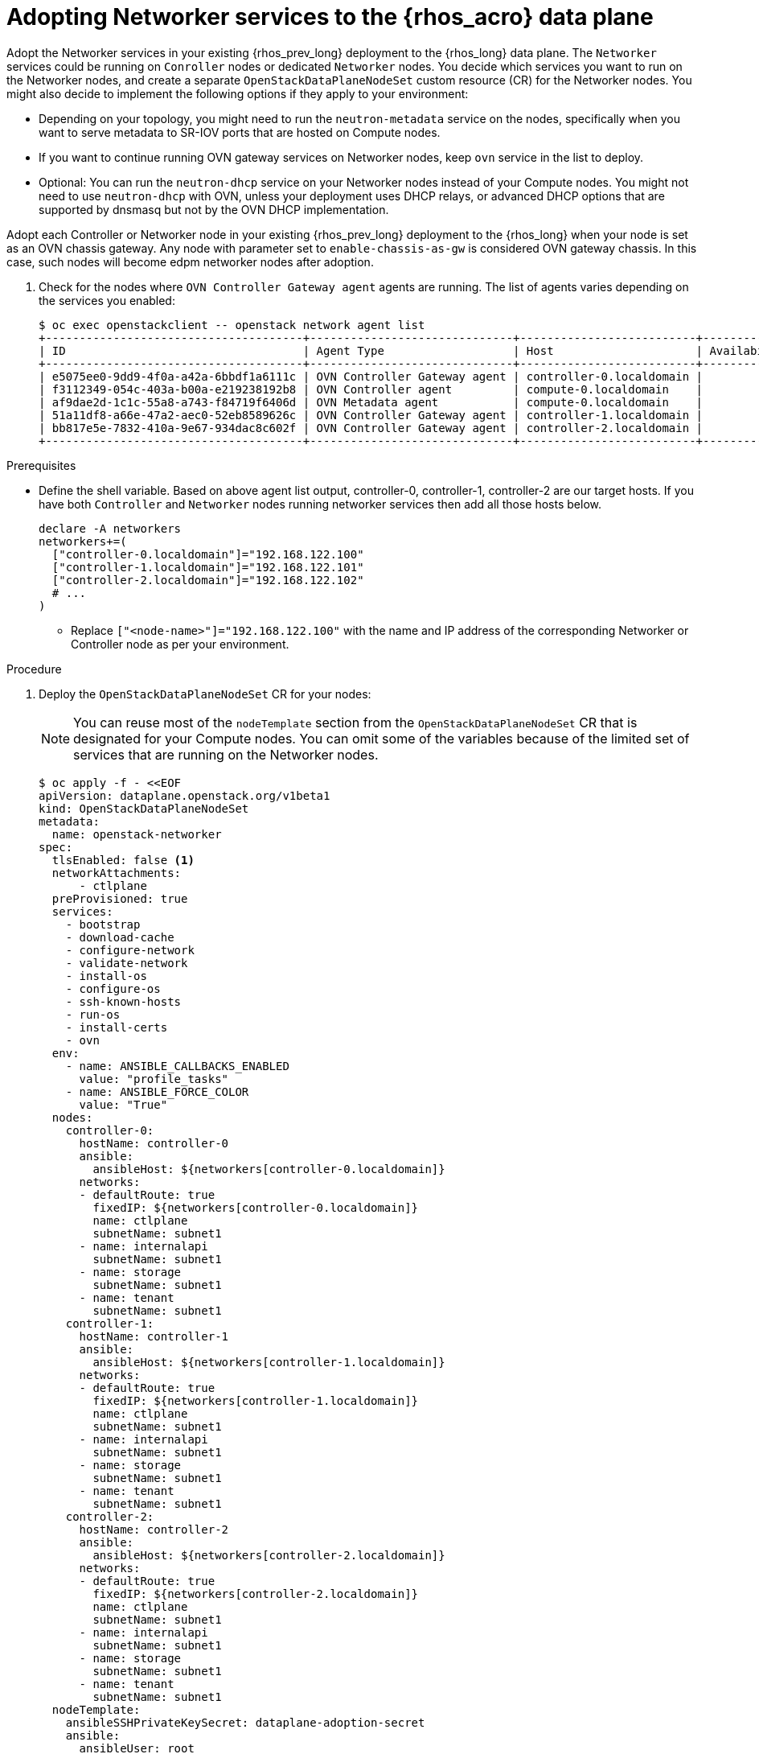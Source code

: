 :_mod-docs-content-type: PROCEDURE
[id="adopting-networker-services-to-the-data-plane_{context}"]

= Adopting Networker services to the {rhos_acro} data plane

Adopt the Networker services in your existing {rhos_prev_long} deployment to the {rhos_long} data plane. The `Networker` services could be running on `Conroller` nodes or dedicated `Networker` nodes. You decide which services you want to run on the Networker nodes, and create a separate `OpenStackDataPlaneNodeSet` custom resource (CR) for the Networker nodes. You might also decide to implement the following options if they apply to your environment:

* Depending on your topology, you might need to run the `neutron-metadata` service on the nodes, specifically when you want to serve metadata to SR-IOV ports that are hosted on Compute nodes.

* If you want to continue running OVN gateway services on Networker nodes, keep `ovn` service in the list to deploy.

* Optional: You can run the `neutron-dhcp` service on your Networker nodes instead of your Compute nodes. You might not need to use `neutron-dhcp` with OVN, unless your deployment uses DHCP relays, or advanced DHCP options that are supported by dnsmasq but not by the OVN DHCP implementation.

Adopt each Controller or Networker node in your existing {rhos_prev_long} deployment to the {rhos_long} when your node is set as an OVN chassis gateway. Any node with
parameter set to `enable-chassis-as-gw` is considered OVN gateway chassis. In this case, such nodes will become edpm networker nodes after adoption.

. Check for the nodes where `OVN Controller Gateway agent` agents are running. The list of agents varies depending on the services you enabled:
+
----
$ oc exec openstackclient -- openstack network agent list
+--------------------------------------+------------------------------+--------------------------+-------------------+-------+-------+----------------------------+
| ID                                   | Agent Type                   | Host                     | Availability Zone | Alive | State | Binary                     |
+--------------------------------------+------------------------------+--------------------------+-------------------+-------+-------+----------------------------+
| e5075ee0-9dd9-4f0a-a42a-6bbdf1a6111c | OVN Controller Gateway agent | controller-0.localdomain |                   | XXX   | UP    | ovn-controller             |
| f3112349-054c-403a-b00a-e219238192b8 | OVN Controller agent         | compute-0.localdomain    |                   | XXX   | UP    | ovn-controller             |
| af9dae2d-1c1c-55a8-a743-f84719f6406d | OVN Metadata agent           | compute-0.localdomain    |                   | XXX   | UP    | neutron-ovn-metadata-agent |
| 51a11df8-a66e-47a2-aec0-52eb8589626c | OVN Controller Gateway agent | controller-1.localdomain |                   | XXX   | UP    | ovn-controller             |
| bb817e5e-7832-410a-9e67-934dac8c602f | OVN Controller Gateway agent | controller-2.localdomain |                   | XXX   | UP    | ovn-controller             |
+--------------------------------------+------------------------------+--------------------------+-------------------+-------+-------+----------------------------+
----

.Prerequisites

* Define the shell variable. Based on above agent list output,
controller-0, controller-1, controller-2 are our target
hosts. If you have both `Controller` and `Networker` nodes running
networker services then add all those hosts below.
+
[subs=+quotes]
----
declare -A networkers
networkers+=(
  ["controller-0.localdomain"]="192.168.122.100"
  ["controller-1.localdomain"]="192.168.122.101"
  ["controller-2.localdomain"]="192.168.122.102"
  # ...
)
----
+
** Replace `["<node-name>"]="192.168.122.100"` with the name and IP address of the corresponding Networker or Controller node as per your environment.

.Procedure

. Deploy the `OpenStackDataPlaneNodeSet` CR for your nodes:
+
[NOTE]
You can reuse most of the `nodeTemplate` section from the `OpenStackDataPlaneNodeSet` CR that is designated for your Compute nodes. You can omit some of the variables because of the limited set of services that are running on the Networker nodes.
+
----
$ oc apply -f - <<EOF
apiVersion: dataplane.openstack.org/v1beta1
kind: OpenStackDataPlaneNodeSet
metadata:
  name: openstack-networker
spec:
  tlsEnabled: false <1>
  networkAttachments:
      - ctlplane
  preProvisioned: true
  services:
ifeval::["{build}" == "downstream"]
    - redhat
endif::[]
    - bootstrap
    - download-cache
    - configure-network
    - validate-network
    - install-os
    - configure-os
    - ssh-known-hosts
    - run-os
    - install-certs
    - ovn
  env:
    - name: ANSIBLE_CALLBACKS_ENABLED
      value: "profile_tasks"
    - name: ANSIBLE_FORCE_COLOR
      value: "True"
  nodes:
    controller-0:
      hostName: controller-0
      ansible:
        ansibleHost: ${networkers[controller-0.localdomain]}
      networks:
      - defaultRoute: true
        fixedIP: ${networkers[controller-0.localdomain]}
        name: ctlplane
        subnetName: subnet1
      - name: internalapi
        subnetName: subnet1
      - name: storage
        subnetName: subnet1
      - name: tenant
        subnetName: subnet1
    controller-1:
      hostName: controller-1
      ansible:
        ansibleHost: ${networkers[controller-1.localdomain]}
      networks:
      - defaultRoute: true
        fixedIP: ${networkers[controller-1.localdomain]}
        name: ctlplane
        subnetName: subnet1
      - name: internalapi
        subnetName: subnet1
      - name: storage
        subnetName: subnet1
      - name: tenant
        subnetName: subnet1
    controller-2:
      hostName: controller-2
      ansible:
        ansibleHost: ${networkers[controller-2.localdomain]}
      networks:
      - defaultRoute: true
        fixedIP: ${networkers[controller-2.localdomain]}
        name: ctlplane
        subnetName: subnet1
      - name: internalapi
        subnetName: subnet1
      - name: storage
        subnetName: subnet1
      - name: tenant
        subnetName: subnet1
  nodeTemplate:
    ansibleSSHPrivateKeySecret: dataplane-adoption-secret
    ansible:
      ansibleUser: root
ifeval::["{build}" == "downstream"]
      ansibleVarsFrom:
      - secretRef:
          name: subscription-manager
      - secretRef:
          name: redhat-registry
endif::[]
      ansibleVars:
ifeval::["{build}" == "downstream"]
        rhc_release: 9.2
        rhc_repositories:
            - {name: "*", state: disabled}
            - {name: "rhel-9-for-x86_64-baseos-eus-rpms", state: enabled}
            - {name: "rhel-9-for-x86_64-appstream-eus-rpms", state: enabled}
            - {name: "rhel-9-for-x86_64-highavailability-eus-rpms", state: enabled}
            - {name: "rhoso-18.0-for-rhel-9-x86_64-rpms", state: enabled}
            - {name: "fast-datapath-for-rhel-9-x86_64-rpms", state: enabled}
            - {name: "rhceph-7-tools-for-rhel-9-x86_64-rpms", state: enabled}
endif::[]
        edpm_bootstrap_release_version_package: []
        # edpm_network_config
        # Default nic config template for a EDPM node
        # These vars are edpm_network_config role vars
        edpm_network_config_template: |
           ---
           {% set mtu_list = [ctlplane_mtu] %}
           {% for network in nodeset_networks %}
           {% set _ = mtu_list.append(lookup('vars', networks_lower[network] ~ '_mtu')) %}
           {%- endfor %}
           {% set min_viable_mtu = mtu_list | max %}
           network_config:
           - type: ovs_bridge
             name: {{ neutron_physical_bridge_name }}
             mtu: {{ min_viable_mtu }}
             use_dhcp: false
             dns_servers: {{ ctlplane_dns_nameservers }}
             domain: {{ dns_search_domains }}
             addresses:
             - ip_netmask: {{ ctlplane_ip }}/{{ ctlplane_cidr }}
             routes: {{ ctlplane_host_routes }}
             members:
             - type: interface
               name: nic1
               mtu: {{ min_viable_mtu }}
               # force the MAC address of the bridge to this interface
               primary: true
           {% for network in nodeset_networks %}
             - type: vlan
               mtu: {{ lookup('vars', networks_lower[network] ~ '_mtu') }}
               vlan_id: {{ lookup('vars', networks_lower[network] ~ '_vlan_id') }}
               addresses:
               - ip_netmask:
                   {{ lookup('vars', networks_lower[network] ~ '_ip') }}/{{ lookup('vars', networks_lower[network] ~ '_cidr') }}
               routes: {{ lookup('vars', networks_lower[network] ~ '_host_routes') }}
           {% endfor %}

        edpm_network_config_hide_sensitive_logs: false
        #
        # These vars are for the network config templates themselves and are
        # considered EDPM network defaults.
        neutron_physical_bridge_name: br-ctlplane
        neutron_public_interface_name: eth0

        # edpm_nodes_validation
        edpm_nodes_validation_validate_controllers_icmp: false
        edpm_nodes_validation_validate_gateway_icmp: false

        # edpm ovn-controller configuration
        edpm_ovn_bridge_mappings: <bridge_mappings> <2>
        edpm_ovn_bridge: br-int
        edpm_ovn_encap_type: geneve
        ovn_monitor_all: true
        edpm_ovn_remote_probe_interval: 60000
        edpm_ovn_ofctrl_wait_before_clear: 8000

        # serve as a OVN gateway
        edpm_enable_chassis_gw: true <3>

        timesync_ntp_servers:
ifeval::["{build}" != "downstream"]
        - hostname: pool.ntp.org
endif::[]
ifeval::["{build}" == "downstream"]
        - hostname: clock.redhat.com
        - hostname: clock2.redhat.com
endif::[]

ifeval::["{build}" != "downstream"]
        edpm_bootstrap_command: |
          # This is a hack to deploy RDO Delorean repos to RHEL as if it were Centos 9 Stream
          set -euxo pipefail
          curl -sL https://github.com/openstack-k8s-operators/repo-setup/archive/refs/heads/main.tar.gz | tar -xz
          python3 -m venv ./venv
          PBR_VERSION=0.0.0 ./venv/bin/pip install ./repo-setup-main
          # This is required for FIPS enabled until trunk.rdoproject.org
          # is not being served from a centos7 host, tracked by
          # https://issues.redhat.com/browse/RHOSZUUL-1517
          dnf -y install crypto-policies
          update-crypto-policies --set FIPS:NO-ENFORCE-EMS
          ./venv/bin/repo-setup current-podified -b antelope -d centos9 --stream
          rm -rf repo-setup-main
endif::[]

        gather_facts: false
        enable_debug: false
        # edpm firewall, change the allowed CIDR if needed
        edpm_sshd_configure_firewall: true
        edpm_sshd_allowed_ranges: ['192.168.122.0/24']
        # SELinux module
        edpm_selinux_mode: enforcing

        # Do not attempt OVS major upgrades here
        edpm_ovs_packages:
        - openvswitch3.3
EOF
----
+
<1> If TLS Everywhere is enabled, change `spec:tlsEnabled` to `true`.
<2> Set to the same values that you used in your {rhos_prev_long} {rhos_prev_ver} deployment.
<3> Set to `true` to run `ovn-controller` in gateway mode.

. Ensure that you use the same `ovn-controller` settings in the `OpenStackDataPlaneNodeSet` CR that you used in the Networker nodes before adoption. This configuration is stored in the `external_ids` column in the `Open_vSwitch` table in the Open vSwitch database:
+
----
ovs-vsctl list Open .
...
external_ids        : {hostname=controller-0.localdomain, ovn-bridge=br-int, ovn-bridge-mappings=<bridge_mappings>, ovn-chassis-mac-mappings="datacentre:1e:0a:bb:e6:7c:ad", ovn-cms-options=enable-chassis-as-gw, ovn-encap-ip="172.19.0.100", ovn-encap-tos="0", ovn-encap-type=geneve, ovn-match-northd-version=False, ovn-monitor-all=True, ovn-ofctrl-wait-before-clear="8000", ovn-openflow-probe-interval="60", ovn-remote="tcp:ovsdbserver-sb.openstack.svc:6642", ovn-remote-probe-interval="60000", rundir="/var/run/openvswitch", system-id="2eec68e6-aa21-4c95-a868-31aeafc11736"}
...
----
+
* Replace `<bridge_mappings>` with the value of the bridge mappings in your configuration, for example, `"datacentre:br-ctlplane"`.

. Optional: Enable `neutron-metadata` in the `OpenStackDataPlaneNodeSet` CR:
+
----
$ oc patch openstackdataplanenodeset <networker_CR_name> --type='json' --patch='[
  {
    "op": "add",
    "path": "/spec/services/-",
    "value": "neutron-metadata"
  }]'
----
+
* Replace `<networker_CR_name>` with the name of the CR that you deployed for your Networker nodes, for example, `openstack-networker`.

. Optional: Enable `neutron-dhcp` in the `OpenStackDataPlaneNodeSet` CR:
+
----
$ oc patch openstackdataplanenodeset <networker_CR_name> --type='json' --patch='[
  {
    "op": "add",
    "path": "/spec/services/-",
    "value": "neutron-dhcp"
  }]'
----

. Run the `pre-adoption-validation` service for Networker nodes:

.. Create a `OpenStackDataPlaneDeployment` CR that runs only the validation:
+
----
$ oc apply -f - <<EOF
apiVersion: dataplane.openstack.org/v1beta1
kind: OpenStackDataPlaneDeployment
metadata:
  name: openstack-pre-adoption-networker
spec:
  nodeSets:
  - openstack-networker
  servicesOverride:
  - pre-adoption-validation
EOF
----

.. When the validation is finished, confirm that the status of the Ansible EE pods is `Completed`:
+
----
$ watch oc get pod -l app=openstackansibleee
----
+
----
$ oc logs -l app=openstackansibleee -f --max-log-requests 20
----

.. Wait for the deployment to reach the `Ready` status:
+
----
$ oc wait --for condition=Ready openstackdataplanedeployment/openstack-pre-adoption-networker --timeout=10m
----

. Deploy the `OpenStackDataPlaneDeployment` CR for Networker nodes:
+
----
$ oc apply -f - <<EOF
apiVersion: dataplane.openstack.org/v1beta1
kind: OpenStackDataPlaneDeployment
metadata:
  name: openstack-networker
spec:
  nodeSets:
  - openstack-networker
EOF
----
+
[NOTE]
Alternatively, you can include the Networker node set in the `nodeSets` list before you deploy the main `OpenStackDataPlaneDeployment` CR. You cannot add new node sets to the `OpenStackDataPlaneDeployment` CR after deployment.

. Clean up any {networking_first_ref} agents that are no longer running.
+
[NOTE]
In some cases, agents from the old data plane that are replaced or retired remain in {rhos_acro}. The function these agents provided might be provided by a new agent that is running in {rhos_acro}, or the function might be replaced by other components. For example, DHCP agents might no longer be needed, since OVN DHCP in {rhos_acro} can provide this function.

.. List the agents:
+
----
$ oc exec openstackclient -- openstack network agent list
+--------------------------------------+------------------------------+--------------------------+-------------------+-------+-------+----------------------------+
| ID                                   | Agent Type                   | Host                     | Availability Zone | Alive | State | Binary                     |
+--------------------------------------+------------------------------+--------------------------+-------------------+-------+-------+----------------------------+
| e5075ee0-9dd9-4f0a-a42a-6bbdf1a6111c | OVN Controller Gateway agent | controller-0.localdomain |                   | :-)   | UP    | ovn-controller             |
| 856960f0-5530-46c7-a331-6eadcba362da | DHCP agent                   | controller-1.localdomain | nova              | XXX   | UP    | neutron-dhcp-agent         |
| 8bd22720-789f-45b8-8d7d-006dee862bf9 | DHCP agent                   | controller-2.localdomain | nova              | XXX   | UP    | neutron-dhcp-agent         |
| e584e00d-be4c-4e98-a11a-4ecd87d21be7 | DHCP agent                   | controller-0.localdomain | nova              | XXX   | UP    | neutron-dhcp-agent         |
+--------------------------------------+------------------------------+--------------------------+-------------------+-------+-------+----------------------------+
----

.. If any agent in the list shows `XXX` in the `Alive` field, verify the Host and Agent Type, if the functions of this agent is no longer required, and the agent has been permanently stopped on the {rhos_prev_long} host. Then, delete the agent:
+
----
$ oc exec openstackclient -- openstack network agent <agent_id>
----
* Replace `<agent_id>` with the ID of the agent to delete, for example, `856960f0-5530-46c7-a331-6eadcba362da`.


.Verification

. Confirm that all the Ansible EE pods reach a `Completed` status:
+
----
$ watch oc get pod -l app=openstackansibleee
----
+
----
$ oc logs -l app=openstackansibleee -f --max-log-requests 20
----

. Wait for the data plane node set to reach the `Ready` status:
+
----
$ oc wait --for condition=Ready osdpns/<networker_CR_name> --timeout=30m
----
+
* Replace `<networker_CR_name>` with the name of the CR that you deployed for your Networker nodes, for example, `openstack-networker`.

. Verify that the {networking_first_ref} agents are running. The list of agents varies depending on the services you enabled:
+
----
$ oc exec openstackclient -- openstack network agent list
+--------------------------------------+------------------------------+--------------------------+-------------------+-------+-------+----------------------------+
| ID                                   | Agent Type                   | Host                     | Availability Zone | Alive | State | Binary                     |
+--------------------------------------+------------------------------+--------------------------+-------------------+-------+-------+----------------------------+
| e5075ee0-9dd9-4f0a-a42a-6bbdf1a6111c | OVN Controller Gateway agent | controller-0.localdomain |                   | :-)   | UP    | ovn-controller             |
| f3112349-054c-403a-b00a-e219238192b8 | OVN Controller agent         | compute-0.localdomain    |                   | :-)   | UP    | ovn-controller             |
| af9dae2d-1c1c-55a8-a743-f84719f6406d | OVN Metadata agent           | compute-0.localdomain    |                   | :-)   | UP    | neutron-ovn-metadata-agent |
| 51a11df8-a66e-47a2-aec0-52eb8589626c | OVN Controller Gateway agent | controller-1.localdomain |                   | :-)   | UP    | ovn-controller             |
| bb817e5e-7832-410a-9e67-934dac8c602f | OVN Controller Gateway agent | controller-2.localdomain |                   | :-)   | UP    | ovn-controller             |
+--------------------------------------+------------------------------+--------------------------+-------------------+-------+-------+----------------------------+
----
